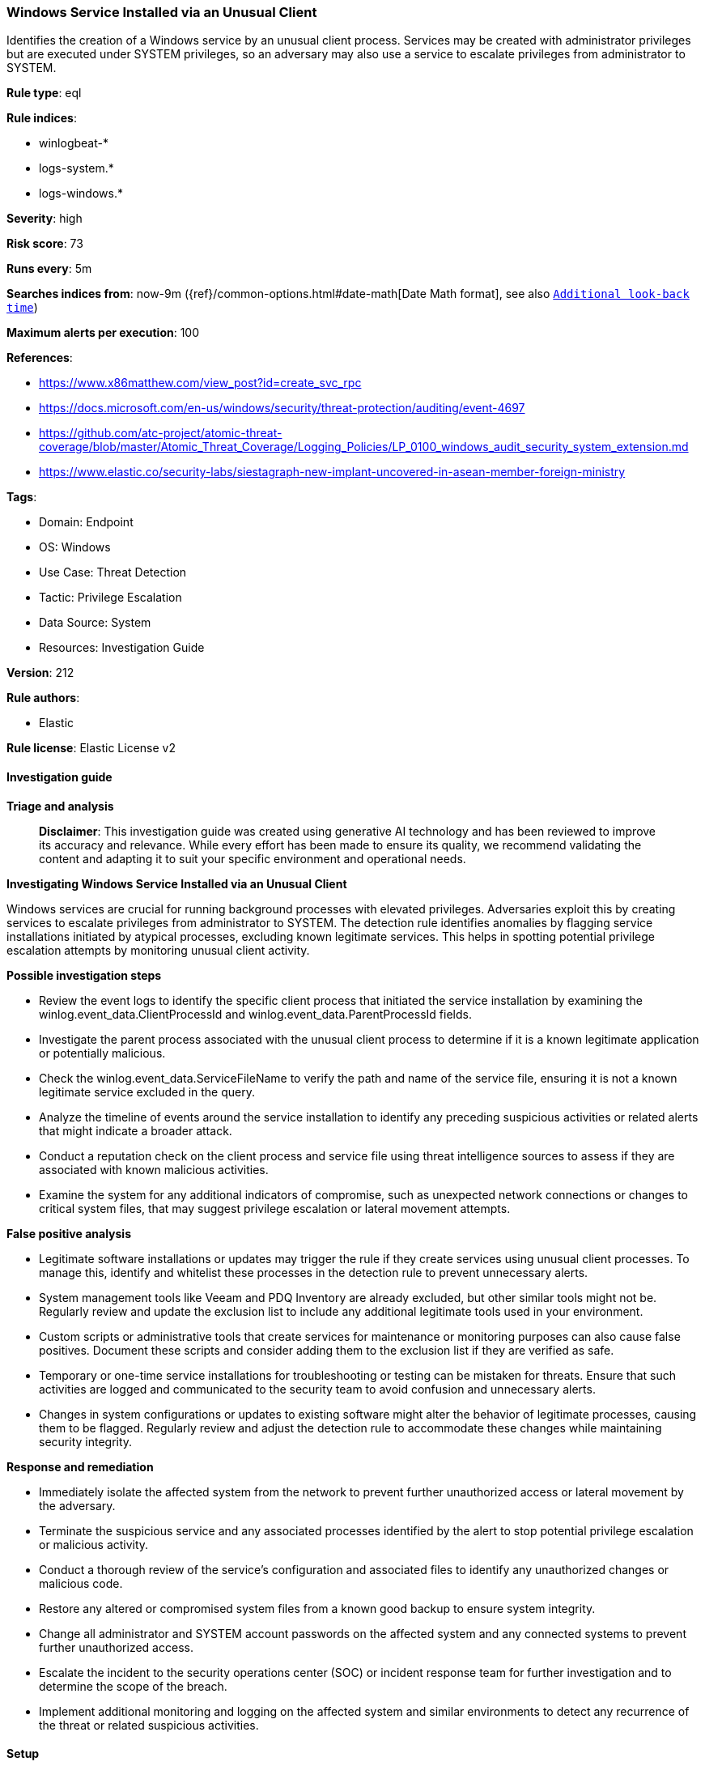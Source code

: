 [[prebuilt-rule-8-14-21-windows-service-installed-via-an-unusual-client]]
=== Windows Service Installed via an Unusual Client

Identifies the creation of a Windows service by an unusual client process. Services may be created with administrator privileges but are executed under SYSTEM privileges, so an adversary may also use a service to escalate privileges from administrator to SYSTEM.

*Rule type*: eql

*Rule indices*: 

* winlogbeat-*
* logs-system.*
* logs-windows.*

*Severity*: high

*Risk score*: 73

*Runs every*: 5m

*Searches indices from*: now-9m ({ref}/common-options.html#date-math[Date Math format], see also <<rule-schedule, `Additional look-back time`>>)

*Maximum alerts per execution*: 100

*References*: 

* https://www.x86matthew.com/view_post?id=create_svc_rpc
* https://docs.microsoft.com/en-us/windows/security/threat-protection/auditing/event-4697
* https://github.com/atc-project/atomic-threat-coverage/blob/master/Atomic_Threat_Coverage/Logging_Policies/LP_0100_windows_audit_security_system_extension.md
* https://www.elastic.co/security-labs/siestagraph-new-implant-uncovered-in-asean-member-foreign-ministry

*Tags*: 

* Domain: Endpoint
* OS: Windows
* Use Case: Threat Detection
* Tactic: Privilege Escalation
* Data Source: System
* Resources: Investigation Guide

*Version*: 212

*Rule authors*: 

* Elastic

*Rule license*: Elastic License v2


==== Investigation guide



*Triage and analysis*


> **Disclaimer**:
> This investigation guide was created using generative AI technology and has been reviewed to improve its accuracy and relevance. While every effort has been made to ensure its quality, we recommend validating the content and adapting it to suit your specific environment and operational needs.


*Investigating Windows Service Installed via an Unusual Client*


Windows services are crucial for running background processes with elevated privileges. Adversaries exploit this by creating services to escalate privileges from administrator to SYSTEM. The detection rule identifies anomalies by flagging service installations initiated by atypical processes, excluding known legitimate services. This helps in spotting potential privilege escalation attempts by monitoring unusual client activity.


*Possible investigation steps*


- Review the event logs to identify the specific client process that initiated the service installation by examining the winlog.event_data.ClientProcessId and winlog.event_data.ParentProcessId fields.
- Investigate the parent process associated with the unusual client process to determine if it is a known legitimate application or potentially malicious.
- Check the winlog.event_data.ServiceFileName to verify the path and name of the service file, ensuring it is not a known legitimate service excluded in the query.
- Analyze the timeline of events around the service installation to identify any preceding suspicious activities or related alerts that might indicate a broader attack.
- Conduct a reputation check on the client process and service file using threat intelligence sources to assess if they are associated with known malicious activities.
- Examine the system for any additional indicators of compromise, such as unexpected network connections or changes to critical system files, that may suggest privilege escalation or lateral movement attempts.


*False positive analysis*


- Legitimate software installations or updates may trigger the rule if they create services using unusual client processes. To manage this, identify and whitelist these processes in the detection rule to prevent unnecessary alerts.
- System management tools like Veeam and PDQ Inventory are already excluded, but other similar tools might not be. Regularly review and update the exclusion list to include any additional legitimate tools used in your environment.
- Custom scripts or administrative tools that create services for maintenance or monitoring purposes can also cause false positives. Document these scripts and consider adding them to the exclusion list if they are verified as safe.
- Temporary or one-time service installations for troubleshooting or testing can be mistaken for threats. Ensure that such activities are logged and communicated to the security team to avoid confusion and unnecessary alerts.
- Changes in system configurations or updates to existing software might alter the behavior of legitimate processes, causing them to be flagged. Regularly review and adjust the detection rule to accommodate these changes while maintaining security integrity.


*Response and remediation*


- Immediately isolate the affected system from the network to prevent further unauthorized access or lateral movement by the adversary.
- Terminate the suspicious service and any associated processes identified by the alert to stop potential privilege escalation or malicious activity.
- Conduct a thorough review of the service's configuration and associated files to identify any unauthorized changes or malicious code.
- Restore any altered or compromised system files from a known good backup to ensure system integrity.
- Change all administrator and SYSTEM account passwords on the affected system and any connected systems to prevent further unauthorized access.
- Escalate the incident to the security operations center (SOC) or incident response team for further investigation and to determine the scope of the breach.
- Implement additional monitoring and logging on the affected system and similar environments to detect any recurrence of the threat or related suspicious activities.

==== Setup



*Setup*


The 'Audit Security System Extension' logging policy must be configured for (Success)
Steps to implement the logging policy with Advanced Audit Configuration:

```
Computer Configuration >
Policies >
Windows Settings >
Security Settings >
Advanced Audit Policies Configuration >
Audit Policies >
System >
Audit Security System Extension (Success)
```


==== Rule query


[source, js]
----------------------------------
configuration where host.os.type == "windows" and
  event.action == "service-installed" and
  (winlog.event_data.ClientProcessId == "0" or winlog.event_data.ParentProcessId == "0") and
  not winlog.event_data.ServiceFileName : (
    "?:\\Windows\\VeeamVssSupport\\VeeamGuestHelper.exe",
    "?:\\Windows\\VeeamLogShipper\\VeeamLogShipper.exe",
    "%SystemRoot%\\system32\\Drivers\\Crowdstrike\\*-CsInstallerService.exe",
    "\"%windir%\\AdminArsenal\\PDQInventory-Scanner\\service-1\\PDQInventory-Scanner-1.exe\" "
  )

----------------------------------

*Framework*: MITRE ATT&CK^TM^

* Tactic:
** Name: Privilege Escalation
** ID: TA0004
** Reference URL: https://attack.mitre.org/tactics/TA0004/
* Technique:
** Name: Create or Modify System Process
** ID: T1543
** Reference URL: https://attack.mitre.org/techniques/T1543/
* Sub-technique:
** Name: Windows Service
** ID: T1543.003
** Reference URL: https://attack.mitre.org/techniques/T1543/003/
